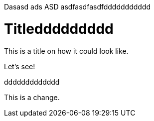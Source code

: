 
Dasasd ads ASD asdfasdfasdfddddddddddd

= Titleddddddddd

This is a title on how it could look like. 

Let's see!

ddddddddddddd

This is a change.
